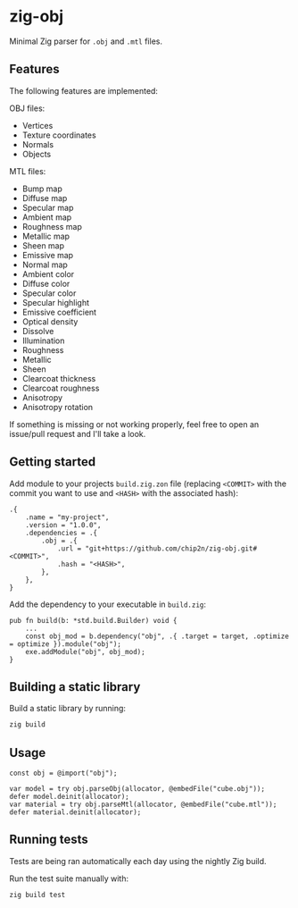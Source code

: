 * zig-obj
[[https://github.com/chip2n/zig-obj/workflows/CI/badge.svg]]

Minimal Zig parser for ~.obj~ and ~.mtl~ files.

** Features

The following features are implemented:

OBJ files:
- Vertices
- Texture coordinates
- Normals
- Objects

MTL files:
- Bump map
- Diffuse map
- Specular map
- Ambient map
- Roughness map
- Metallic map
- Sheen map
- Emissive map
- Normal map
- Ambient color
- Diffuse color
- Specular color
- Specular highlight
- Emissive coefficient
- Optical density
- Dissolve
- Illumination
- Roughness
- Metallic
- Sheen
- Clearcoat thickness
- Clearcoat roughness
- Anisotropy
- Anisotropy rotation

If something is missing or not working properly, feel free to open an issue/pull
request and I'll take a look.

** Getting started

Add module to your projects ~build.zig.zon~ file (replacing ~<COMMIT>~ with the
commit you want to use and ~<HASH>~ with the associated hash):

#+begin_src zig
.{
    .name = "my-project",
    .version = "1.0.0",
    .dependencies = .{
        .obj = .{
            .url = "git+https://github.com/chip2n/zig-obj.git#<COMMIT>",
            .hash = "<HASH>",
        },
    },
}
#+end_src

Add the dependency to your executable in ~build.zig~:

#+begin_src zig
pub fn build(b: *std.build.Builder) void {
    ...
    const obj_mod = b.dependency("obj", .{ .target = target, .optimize = optimize }).module("obj");
    exe.addModule("obj", obj_mod);
}
#+end_src

** Building a static library

Build a static library by running:

#+begin_src bash
zig build
#+end_src

** Usage

#+begin_src zig
const obj = @import("obj");

var model = try obj.parseObj(allocator, @embedFile("cube.obj"));
defer model.deinit(allocator);
var material = try obj.parseMtl(allocator, @embedFile("cube.mtl"));
defer material.deinit(allocator);
#+end_src

** Running tests

Tests are being ran automatically each day using the nightly Zig build.

Run the test suite manually with:

#+begin_src bash
zig build test
#+end_src
